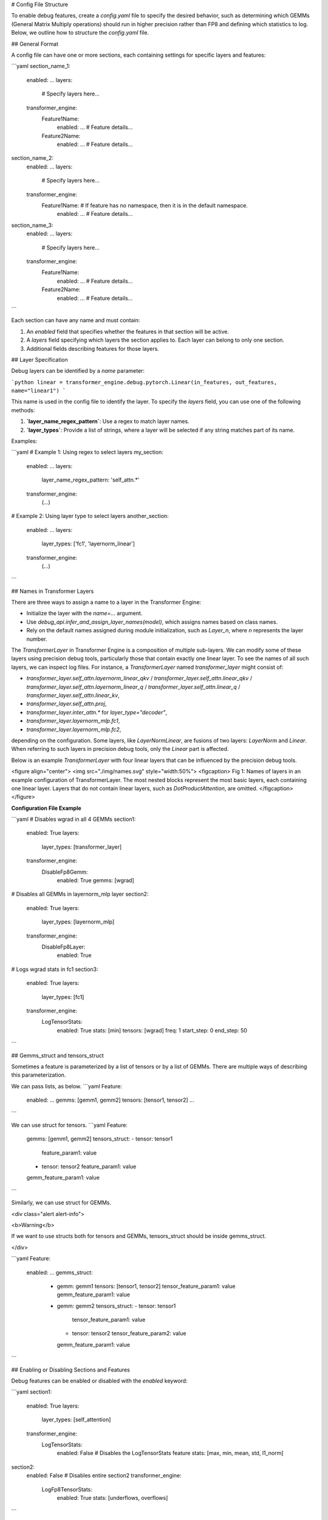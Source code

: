 # Config File Structure

To enable debug features, create a `config.yaml` file to specify the desired behavior, such as determining which GEMMs (General Matrix Multiply operations) should run in higher precision rather than FP8 and defining which statistics to log. Below, we outline how to structure the `config.yaml` file.

## General Format

A config file can have one or more sections, each containing settings for specific layers and features:

```yaml
section_name_1:
  enabled: ...
  layers:
    # Specify layers here...
  transformer_engine:
    Feature1Name:
      enabled: ...
      # Feature details...
    Feature2Name:
      enabled: ...
      # Feature details...

section_name_2:
  enabled: ...
  layers:
    # Specify layers here...
  transformer_engine:
    Feature1Name: # If feature has no namespace, then it is in the default namespace.
      enabled: ...
      # Feature details...

section_name_3:
  enabled: ...
  layers:
    # Specify layers here...
  transformer_engine:
    Feature1Name:
      enabled: ...
      # Feature details...
    Feature2Name:
      enabled: ...
      # Feature details...
```

Each section can have any name and must contain:

1. An `enabled` field that specifies whether the features in that section will be active.
2. A `layers` field specifying which layers the section applies to. Each layer can belong to only one section.
3. Additional fields describing features for those layers.

## Layer Specification

Debug layers can be identified by a `name` parameter:

```python
linear = transformer_engine.debug.pytorch.Linear(in_features, out_features, name="linear1")
```

This name is used in the config file to identify the layer. To specify the `layers` field, you can use one of the following methods:

1. **`layer_name_regex_pattern`**: Use a regex to match layer names.
2. **`layer_types`**: Provide a list of strings, where a layer will be selected if any string matches part of its name.

Examples:

```yaml
# Example 1: Using regex to select layers
my_section:
  enabled: ...
  layers:
    layer_name_regex_pattern: 'self_attn.*'
  transformer_engine:
    (...)

# Example 2: Using layer type to select layers
another_section:
  enabled: ...
  layers:
    layer_types: ['fc1', 'layernorm_linear']
  transformer_engine:
    (...)
```

## Names in Transformer Layers

There are three ways to assign a name to a layer in the Transformer Engine:

- Initialize the layer with the `name=...` argument.
- Use `debug_api.infer_and_assign_layer_names(model)`, which assigns names based on class names.
- Rely on the default names assigned during module initialization, such as `Layer_n`, where `n` represents the layer number.

The `TransformerLayer` in Transformer Engine is a composition of multiple sub-layers. We can modify some of these layers using precision debug tools, particularly those that contain exactly one linear layer. To see the names of all such layers, we can inspect log files. For instance, a `TransformerLayer` named `transformer_layer` might consist of:

- `transformer_layer.self_attn.layernorm_linear_qkv` / `transformer_layer.self_attn.linear_qkv` / `transformer_layer.self_attn.layernorm_linear_q` / `transformer_layer.self_attn.linear_q` / `transformer_layer.self_attn.linear_kv`,
- `transformer_layer.self_attn.proj`,
- `transformer_layer.inter_attn.*` for `layer_type="decoder"`,
- `transformer_layer.layernorm_mlp.fc1`,
- `transformer_layer.layernorm_mlp.fc2`,

depending on the configuration. Some layers, like `LayerNormLinear`, are fusions of two layers: `LayerNorm` and `Linear`. When referring to such layers in precision debug tools, only the `Linear` part is affected.

Below is an example `TransformerLayer` with four linear layers that can be influenced by the precision debug tools.

<figure align="center">
<img src="./img/names.svg" style="width:50%">
<figcaption> Fig 1: Names of layers in an example configuration of TransformerLayer. The most nested blocks represent the most basic layers, each containing one linear layer. Layers that do not contain linear layers, such as `DotProductAttention`, are omitted. </figcaption>
</figure>

**Configuration File Example**

```yaml
# Disables wgrad in all 4 GEMMs
section1:
  enabled: True
  layers:
    layer_types: [transformer_layer]
  transformer_engine:
    DisableFp8Gemm:
      enabled: True
      gemms: [wgrad]

# Disables all GEMMs in layernorm_mlp layer
section2:
  enabled: True
  layers:
    layer_types: [layernorm_mlp]
  transformer_engine:
    DisableFp8Layer:
      enabled: True
  
# Logs wgrad stats in fc1
section3:
  enabled: True
  layers:
    layer_types: [fc1]
  transformer_engine:
    LogTensorStats:
      enabled: True
      stats: [min]
      tensors: [wgrad]
      freq: 1
      start_step: 0
      end_step: 50
```


## Gemms_struct and tensors_struct

Sometimes a feature is parameterized by a list of tensors or by a list of GEMMs.
There are multiple ways of describing this parameterization.

We can pass lists, as below.
```yaml
Feature:
  enabled: ...
  gemms: [gemm1, gemm2]
  tensors: [tensor1, tensor2]
  ...
```

We can use struct for tensors.
```yaml
Feature:
  gemms: [gemm1, gemm2]
  tensors_struct:
  - tensor: tensor1
    feature_param1: value
  - tensor: tensor2
    feature_param1: value
  gemm_feature_param1: value
```

Similarly, we can use struct for GEMMs.

<div class="alert alert-info">

<b>Warning</b>

If we want to use structs both for tensors and GEMMs,
tensors_struct should be inside gemms_struct.

</div>


```yaml 
Feature:
  enabled: ...
  gemms_struct:
    - gemm: gemm1
      tensors: [tensor1, tensor2]
      tensor_feature_param1: value
      gemm_feature_param1: value
    - gemm: gemm2
      tensors_struct:
      - tensor: tensor1
        tensor_feature_param1: value
      - tensor: tensor2
        tensor_feature_param2: value
      gemm_feature_param1: value
```

## Enabling or Disabling Sections and Features

Debug features can be enabled or disabled with the `enabled` keyword:

```yaml
section1:
  enabled: True
  layers:
    layer_types: [self_attention]
  transformer_engine:
    LogTensorStats:
      enabled: False # Disables the LogTensorStats feature
      stats: [max, min, mean, std, l1_norm]

section2:
  enabled: False # Disables entire section2
  transformer_engine:
    LogFp8TensorStats:
      enabled: True
      stats: [underflows, overflows]
```

By organizing your `config.yaml` properly, you can easily manage debugging features, ensuring a more streamlined and customizable debugging experience.

